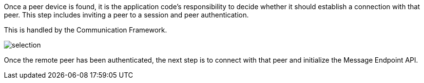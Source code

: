 Once a peer device is found, it is the application code's responsibility to decide whether it should establish a connection with that peer.
This step includes inviting a peer to a session and peer authentication.

This is handled by the Communication Framework.

image::selection.png[]

Once the remote peer has been authenticated, the next step is to connect with that peer and initialize the Message Endpoint API.

